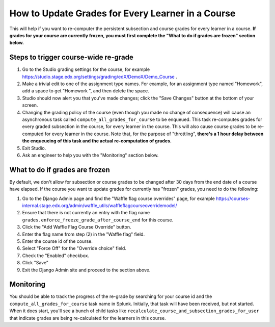 How to Update Grades for Every Learner in a Course
--------------------------------------------------

This will help if you want to re-computer the persistent subsection and course
grades for every learner in a course.
**If grades for your course are currently frozen, you must first complete the "What to do if grades are frozen" section below.**

Steps to trigger course-wide re-grade
=====================================

1. Go to the Studio grading settings for the course,
   for example https://studio.stage.edx.org/settings/grading/edX/DemoX/Demo_Course .

2. Make a trivial edit to one of the assignment type names.  For example,
   for an assignment type named "Homework", add a space to get "Homework ",
   and then delete the space.

3. Studio should now alert you that you've made changes;
   click the "Save Changes" button at the bottom of your screen.

4. Changing the grading policy of the course (even though you made no change of consequence)
   will cause an asynchronous task called ``compute_all_grades_for_course`` to be enqueued.
   This task re-computes grades for every graded subsection in the course, for every learner
   in the course.  This will also cause course grades to be re-computed for
   every learner in the course.  Note that, for the purpose of "throttling",
   **there's a 1 hour delay between the enqueueing of this task and the actual
   re-computation of grades.**

5. Exit Studio.

6. Ask an engineer to help you with the "Monitoring" section below.

What to do if grades are frozen
===============================

By default, we don't allow for subsection or course grades to be changed after
30 days from the end date of a course have elapsed.  If the course you want to
update grades for currently has "frozen" grades, you need to do the following:

1. Go to the Django Admin page and find the "Waffle flag course overrides" page, for example
   https://courses-internal.stage.edx.org/admin/waffle_utils/waffleflagcourseoverridemodel/

2. Ensure that there is not currently an entry with the flag name
   ``grades.enforce_freeze_grade_after_course_end`` for this course.

3. Click the "Add Waffle Flag Course Override" button.

4. Enter the flag name from step (2) in the "Waffle flag" field.

5. Enter the course id of the course.

6. Select "Force Off" for the "Override choice" field.

7. Check the "Enabled" checkbox.

8. Click "Save"

9. Exit the Django Admin site and proceed to the section above.

Monitoring
==========

You should be able to track the progress of the re-grade by searching
for your course id and the ``compute_all_grades_for_course`` task name in Splunk.
Initially, that task will have been received, but not started.  When it does start,
you'll see a bunch of child tasks like ``recalculate_course_and_subsection_grades_for_user``
that indicate grades are being re-calculated for the learners in this course.
